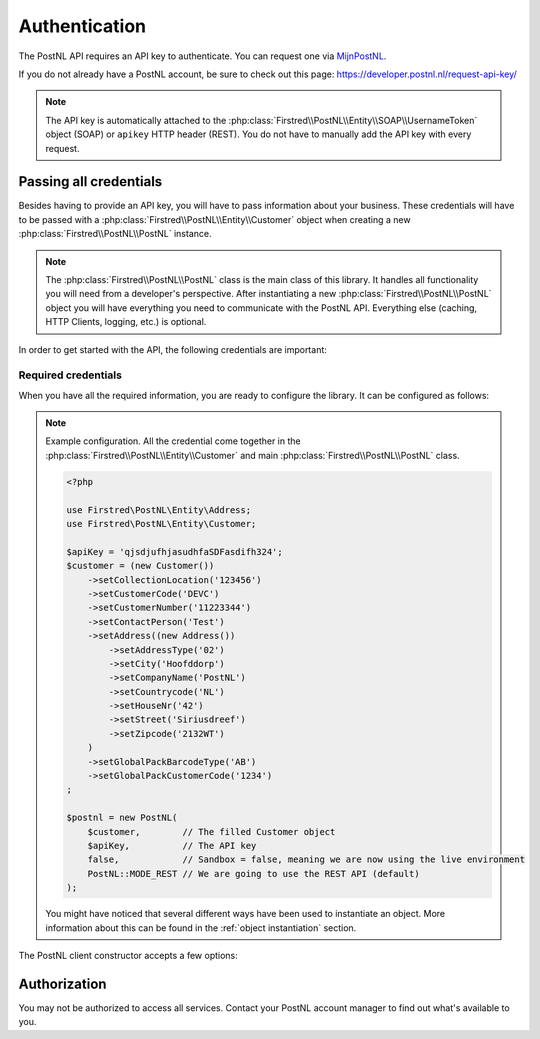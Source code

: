 .. _authentication:

==============
Authentication
==============

The PostNL API requires an API key to authenticate. You can request one via `MijnPostNL <https://mijn.postnl.nl/c/BP2_Mod_APIManagement.app>`_.

If you do not already have a PostNL account, be sure to check out this page: https://developer.postnl.nl/request-api-key/

.. note::
    The API key is automatically attached to the :php:class:`Firstred\\PostNL\\Entity\\SOAP\\UsernameToken` object (SOAP) or ``apikey`` HTTP header (REST). You do not have to manually add the API key with every request.

-----------------------
Passing all credentials
-----------------------

Besides having to provide an API key, you will have to pass information about your business. These credentials will have to be passed with a :php:class:`Firstred\\PostNL\\Entity\\Customer` object when creating a new :php:class:`Firstred\\PostNL\\PostNL` instance.

.. note::

    The :php:class:`Firstred\\PostNL\\PostNL` class is the main class of this library. It handles all functionality you will need from a developer's perspective. After instantiating a new :php:class:`Firstred\\PostNL\\PostNL` object you will have everything you need to communicate with the PostNL API. Everything else (caching, HTTP Clients, logging, etc.) is optional.

In order to get started with the API, the following credentials are important:

Required credentials
====================

.. confval:: API key
    :required: true

    The API key

.. confval:: Customer code
    :required: true

    The customer code is a code that usually consists of 4 letters and appears in domestic 3S-codes.

.. confval:: Customer number
    :required: true

    The customer number is a number that usually consists of 8 digits.

.. confval:: Address

    A filled :php:class:`Firstred\\PostNL\\Entity\\Address` object with at least the following information:

    .. confval:: AddressType
        :required: true
        :default: ``02``

        The address type should be ``02``, which means the address belongs to the sender.

    .. confval:: City
        :required: true

        City

    .. confval:: CompanyName
        :required: true

        The company name

    .. confval:: HouseNr
        :required: true

        The house number

    .. confval:: Street
        :required: true

        Street name

    .. confval:: Zipcode
        :required: true

        The postcode. Be aware that the API might sometimes refer to a postcode as postcode, postal code or zipcode.

.. confval:: Collection location
    :required: true
    :default: ``123456``

    I must admit that to this day I still do not have a single clue what this value means.
    It could refer to your local drop-off location (if you use one). If your PostNL account manager can provide you with a collection location number please use that one.

    I usually fill out ``123456`` and it seems to work just fine.

.. confval:: Globalpack barcode type
    :required: false

    The barcode type to use for international shipments. This field is optional if you do not ship outside the EU.

    This field usually consists of 2 letters.

.. confval:: Globalpack customer code
    :required: false

    The barcode type to use for international shipments. This field is optional if you do not ship outside the EU.

    This field usually consists of 4 digits.


When you have all the required information, you are ready to configure the library. It can be configured as follows:

.. note::

    Example configuration. All the credential come together in the :php:class:`Firstred\\PostNL\\Entity\\Customer` and main :php:class:`Firstred\\PostNL\\PostNL` class.

    .. code-block:: php

        <?php

        use Firstred\PostNL\Entity\Address;
        use Firstred\PostNL\Entity\Customer;

        $apiKey = 'qjsdjufhjasudhfaSDFasdifh324';
        $customer = (new Customer())
            ->setCollectionLocation('123456')
            ->setCustomerCode('DEVC')
            ->setCustomerNumber('11223344')
            ->setContactPerson('Test')
            ->setAddress((new Address())
                ->setAddressType('02')
                ->setCity('Hoofddorp')
                ->setCompanyName('PostNL')
                ->setCountrycode('NL')
                ->setHouseNr('42')
                ->setStreet('Siriusdreef')
                ->setZipcode('2132WT')
            )
            ->setGlobalPackBarcodeType('AB')
            ->setGlobalPackCustomerCode('1234')
        ;

        $postnl = new PostNL(
            $customer,        // The filled Customer object
            $apiKey,          // The API key
            false,            // Sandbox = false, meaning we are now using the live environment
            PostNL::MODE_REST // We are going to use the REST API (default)
        );

    You might have noticed that several different ways have been used to instantiate an object. More information about this can be found in the :ref:`object instantiation` section.

The PostNL client constructor accepts a few options:

.. confval:: customer
    :required: true

    The :php:class:`Firstred\\PostNL\\Entity\\Customer` object that is used to configure the client and let PostNL know
    who is requesting the data.

    .. code-block:: php

        <?php

        use Firstred\PostNL\Entity\Address;
        use Firstred\PostNL\Entity\Customer;

        // Create a new customer
        $client = (new Customer())
            ->setCollectionLocation('123456')              // Your collection location
            ->setCustomerCode('DEVC')                      // Your Customer Code
            ->setCustomerNumber('11223344')                // Your Customer Number
            ->setGlobalPackBarcodeType('CX')               // Add your GlobalPack information if you nee
            ->setGlobalPackCustomerCode('1234')            // to create international shipment labels
            ->setContactPerson('Sander')
            ->setAddress((new Address())
                ->setAddressType('02')                     // This address will be shown on the label
                ->setCity('Hoofddorp')
                ->setCompanyName('PostNL')
                ->setCountrycode('NL')
                ->setHouseNr('42')
                ->setStreet('Siriusdreef')
                ->setZipcode('2132WT')
            )
            ->setEmail('test@voorbeeld.nl')
            ->setName('Michael')
        ;

.. confval:: apiKey

    The API key to use. Note that if you want to switch from the legacy API to
    the new SOAP and REST API you will have to request a new key.

    If you want to connect to the legacy API, you should pass a :php:class:`Firstred\\PostNL\\Entity\\SOAP\\UsernameToken` with your username and token set:

    .. code-block:: php

        $usernameToken = new UsernameToken('username', 'token');

    You can request an API key for the sandbox environment on this page: https://developer.postnl.nl/content/request-api-key
    For a live key you should contact your PostNL account manager.



.. confval:: sandbox
    :required: true

    Indicate whether you'd like to connect to the sandbox environment. When `false` the library uses the live endpoints.

.. confval:: mode
    :required: true

    This library provides three ways to connect to the API:

    - :php:const:`Firstred\\PostNL\\PostNL::MODE_REST`: REST mode
    - :php:const:`Firstred\\PostNL\\PostNL::MODE_SOAP`: SOAP mode (deprecated since v1.4.0)
    - :php:const:`Firstred\\PostNL\\PostNL::MODE_LEGACY`: Legacy mode -- This is the legacy SOAP API, which is now disabled and replaced with SOAP mode (deprecated since v1.4.0).

-------------
Authorization
-------------

You may not be authorized to access all services. Contact your PostNL account manager to find out what's available to you.

